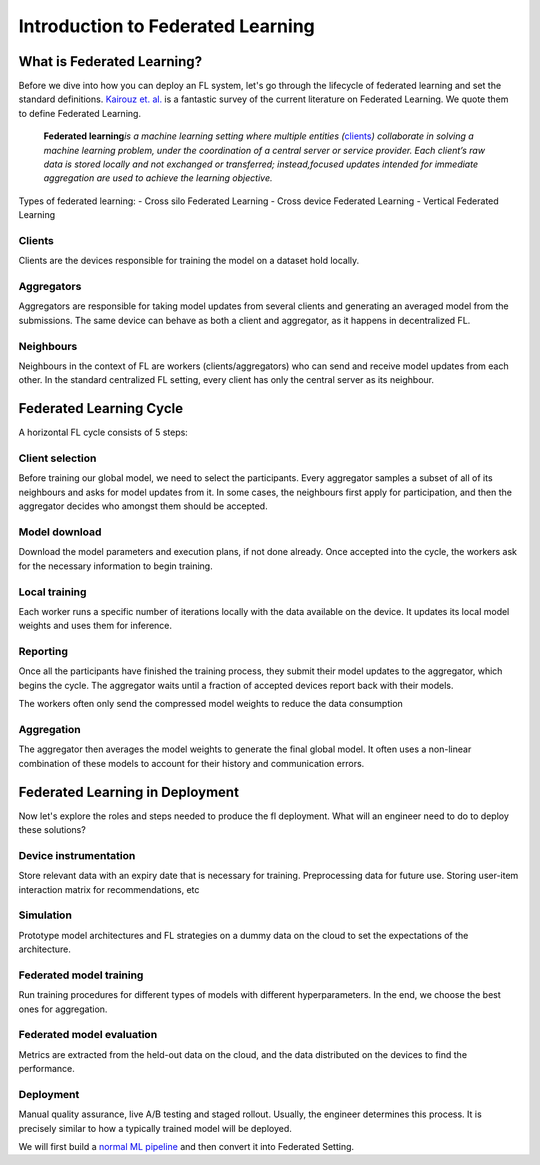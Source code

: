 Introduction to Federated Learning
==================================

What is Federated Learning?
---------------------------

Before we dive into how you can deploy an FL system, let's go through the
lifecycle of federated learning and set the standard definitions.
`Kairouz et. al. <https://arxiv.org/pdf/1912.04977.pdf>`__ is a
fantastic survey of the current literature on Federated Learning. We
quote them to define Federated Learning.

   **Federated learning**\ *is a machine learning setting where multiple
   entities (*\ `clients <#clients>`__\ *) collaborate in solving a
   machine learning problem, under the coordination of a central server
   or service provider. Each client’s raw data is stored locally and not
   exchanged or transferred; instead,focused updates intended for
   immediate aggregation are used to achieve the learning objective.*

Types of federated learning: - Cross silo Federated Learning - Cross
device Federated Learning - Vertical Federated Learning

Clients
~~~~~~~

Clients are the devices responsible for training the model on a dataset
hold locally.

Aggregators
~~~~~~~~~~~

Aggregators are responsible for taking model updates from several clients
and generating an averaged model from the submissions. The same device
can behave as both a client and aggregator, as it happens in
decentralized FL.

Neighbours
~~~~~~~~~~

Neighbours in the context of FL are workers (clients/aggregators) who
can send and receive model updates from each other. In the standard
centralized FL setting, every client has only the central server as its
neighbour.

Federated Learning Cycle
------------------------

A horizontal FL cycle consists of 5 steps:

Client selection
~~~~~~~~~~~~~~~~

Before training our global model, we need to select the
participants. Every aggregator samples a subset of all of its neighbours
and asks for model updates from it. In some cases, the neighbours first
apply for participation, and then the aggregator decides who amongst them
should be accepted.

Model download
~~~~~~~~~~~~~~

Download the model parameters and execution plans, if not done already.
Once accepted into the cycle, the workers ask for the necessary information
to begin training.

Local training
~~~~~~~~~~~~~~

Each worker runs a specific number of iterations locally with the data
available on the device. It updates its local model weights and
uses them for inference.

Reporting
~~~~~~~~~

Once all the participants have finished the training process, they
submit their model updates to the aggregator, which begins the cycle. The
aggregator waits until a fraction of accepted devices report
back with their models.

The workers often only send the compressed model weights to reduce the
data consumption

Aggregation
~~~~~~~~~~~

The aggregator then averages the model weights to generate the final
global model. It often uses a non-linear combination of these models to
account for their history and communication errors.

Federated Learning in Deployment
--------------------------------

Now let's explore the roles and steps needed to produce the fl
deployment. What will an engineer need to do to deploy these solutions?

Device instrumentation
~~~~~~~~~~~~~~~~~~~~~~

Store relevant data with an expiry date that is necessary for training.
Preprocessing data for future use. Storing user-item interaction matrix
for recommendations, etc

Simulation
~~~~~~~~~~

Prototype model architectures and FL strategies on a dummy data on the cloud
to set the expectations of the architecture.

Federated model training
~~~~~~~~~~~~~~~~~~~~~~~~

Run training procedures for different types of models with different
hyperparameters. In the end, we choose the best ones for aggregation.

Federated model evaluation
~~~~~~~~~~~~~~~~~~~~~~~~~~

Metrics are extracted from the held-out data on the cloud, and the data
distributed on the devices to find the performance.

Deployment
~~~~~~~~~~

Manual quality assurance, live A/B testing and staged rollout. Usually,
the engineer determines this process. It is precisely similar to how a
typically trained model will be deployed.

We will first build a `normal ML
pipeline <./Tutorial-Part-2-starting_with_nimbleedge.rst>`__ and then
convert it into Federated Setting.
